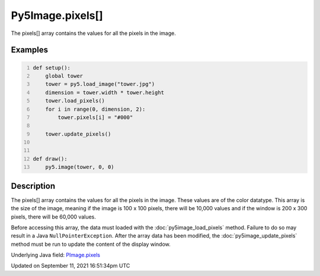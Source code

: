 Py5Image.pixels[]
=================

The pixels[] array contains the values for all the pixels in the image.

Examples
--------

.. raw:: html

    <div class="example-table">

.. raw:: html

    <div class="example-row"><div class="example-cell-image">

.. image:: /images/reference/Py5Image_pixels_0.png
    :alt: example picture for pixels[]

.. raw:: html

    </div><div class="example-cell-code">

.. code:: python
    :number-lines:

    def setup():
        global tower
        tower = py5.load_image("tower.jpg")
        dimension = tower.width * tower.height
        tower.load_pixels()
        for i in range(0, dimension, 2):
            tower.pixels[i] = "#000"

        tower.update_pixels()


    def draw():
        py5.image(tower, 0, 0)

.. raw:: html

    </div></div>

.. raw:: html

    </div>

Description
-----------

The pixels[] array contains the values for all the pixels in the image. These values are of the color datatype. This array is the size of the image, meaning if the image is 100 x 100 pixels, there will be 10,000 values and if the window is 200 x 300 pixels, there will be 60,000 values. 

Before accessing this array, the data must loaded with the :doc:`py5image_load_pixels` method. Failure to do so may result in a Java ``NullPointerException``. After the array data has been modified, the :doc:`py5image_update_pixels` method must be run to update the content of the display window.

Underlying Java field: `PImage.pixels <https://processing.org/reference/PImage_pixels.html>`_


Updated on September 11, 2021 16:51:34pm UTC

